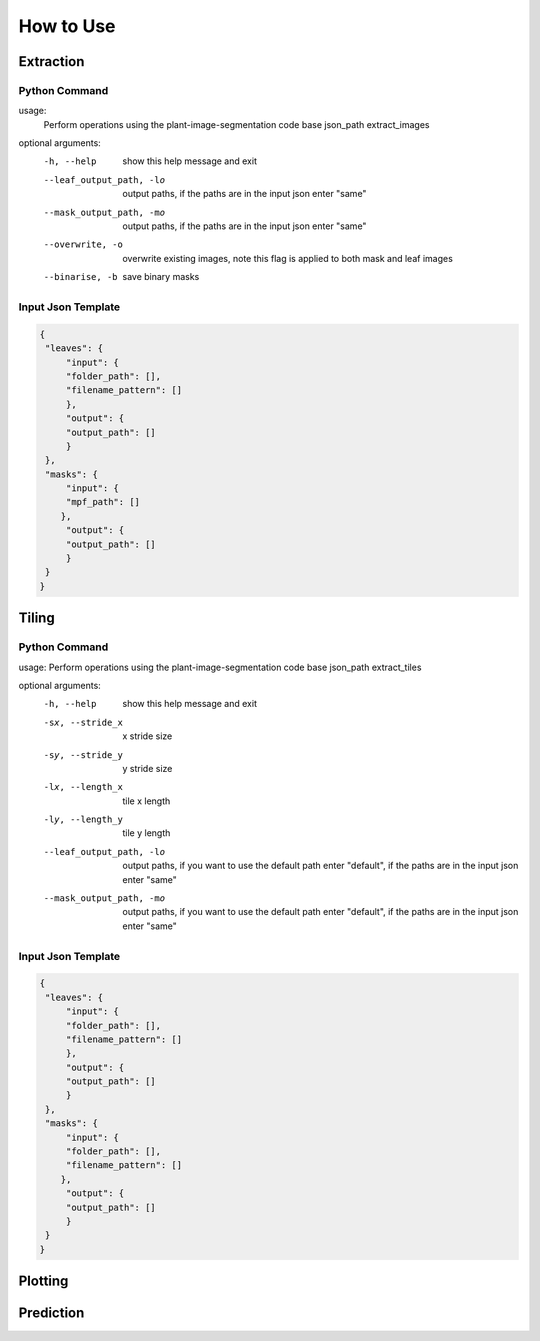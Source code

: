 How to Use
==========

Extraction
----------

Python Command
^^^^^^^^^^^^^^

.. prompt:: bash $
   
   python -m src.__main__ -fj <input.json> extract_images

usage: 
       Perform operations using the plant-image-segmentation code base json_path extract_images

optional arguments:
  -h, --help            show this help message and exit
  --leaf_output_path, -lo 
                        output paths, if the paths are in the input json enter
                        "same"
  --mask_output_path, -mo 
                        output paths, if the paths are in the input json enter
                        "same"
  --overwrite, -o       overwrite existing images, note this flag is applied
                        to both mask and leaf images
  --binarise, -b        save binary masks


Input Json Template
^^^^^^^^^^^^^^^^^^^

.. code-block:: json

   {
    "leaves": {
        "input": {
        "folder_path": [],
        "filename_pattern": []
        },
        "output": {
        "output_path": []
        }
    },
    "masks": {
        "input": {
        "mpf_path": []
       },
        "output": {
        "output_path": []
        }
    }
   }

Tiling
------

Python Command
^^^^^^^^^^^^^^

.. prompt:: bash $

   python -m src.__main__ -fj <input.json> extract_tiles
   
usage: Perform operations using the plant-image-segmentation code base json_path extract_tiles

optional arguments:
  -h, --help            show this help message and exit
  -sx, --stride_x   x stride size
  -sy, --stride_y   y stride size
  -lx, --length_x   tile x length
  -ly, --length_y   tile y length
  --leaf_output_path, -lo 
                        output paths, if you want to use the default path
                        enter "default", if the paths are in the input json
                        enter "same"
  --mask_output_path, -mo 
                        output paths, if you want to use the default path
                        enter "default", if the paths are in the input json
                        enter "same"

Input Json Template
^^^^^^^^^^^^^^^^^^^

.. code-block:: json

   {
    "leaves": {
        "input": {
        "folder_path": [],
        "filename_pattern": []
        },
        "output": {
        "output_path": []
        }
    },
    "masks": {
        "input": {
        "folder_path": [],
        "filename_pattern": []
       },
        "output": {
        "output_path": []
        }
    }
   }
  

Plotting
--------

Prediction
----------
.. code-block:: json
